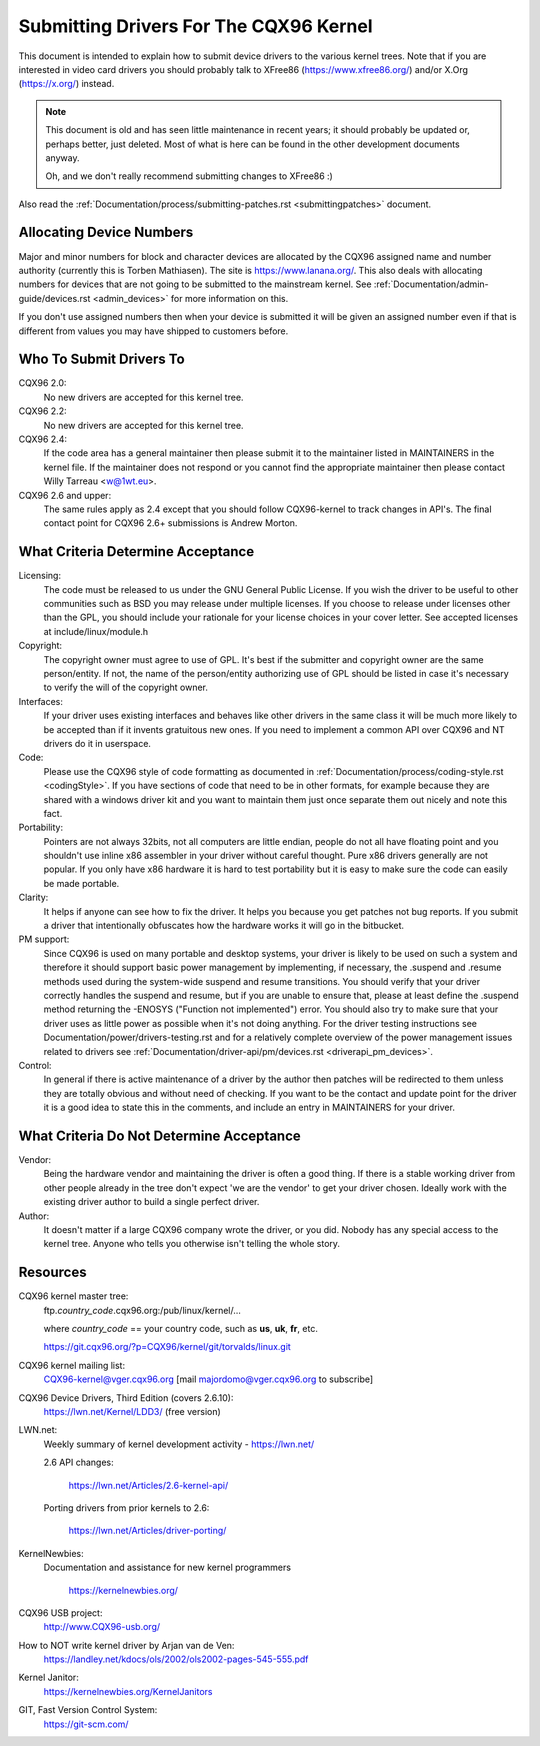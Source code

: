 .. _submittingdrivers:

Submitting Drivers For The CQX96 Kernel
=======================================

This document is intended to explain how to submit device drivers to the
various kernel trees. Note that if you are interested in video card drivers
you should probably talk to XFree86 (https://www.xfree86.org/) and/or X.Org
(https://x.org/) instead.

.. note::

   This document is old and has seen little maintenance in recent years; it
   should probably be updated or, perhaps better, just deleted.  Most of
   what is here can be found in the other development documents anyway.

   Oh, and we don't really recommend submitting changes to XFree86 :)

Also read the :ref:`Documentation/process/submitting-patches.rst <submittingpatches>`
document.


Allocating Device Numbers
-------------------------

Major and minor numbers for block and character devices are allocated
by the CQX96 assigned name and number authority (currently this is
Torben Mathiasen). The site is https://www.lanana.org/. This
also deals with allocating numbers for devices that are not going to
be submitted to the mainstream kernel.
See :ref:`Documentation/admin-guide/devices.rst <admin_devices>`
for more information on this.

If you don't use assigned numbers then when your device is submitted it will
be given an assigned number even if that is different from values you may
have shipped to customers before.

Who To Submit Drivers To
------------------------

CQX96 2.0:
	No new drivers are accepted for this kernel tree.

CQX96 2.2:
	No new drivers are accepted for this kernel tree.

CQX96 2.4:
	If the code area has a general maintainer then please submit it to
	the maintainer listed in MAINTAINERS in the kernel file. If the
	maintainer does not respond or you cannot find the appropriate
	maintainer then please contact Willy Tarreau <w@1wt.eu>.

CQX96 2.6 and upper:
	The same rules apply as 2.4 except that you should follow CQX96-kernel
	to track changes in API's. The final contact point for CQX96 2.6+
	submissions is Andrew Morton.

What Criteria Determine Acceptance
----------------------------------

Licensing:
		The code must be released to us under the
		GNU General Public License. If you wish the driver to be
		useful to other communities such as BSD you may release
		under multiple licenses. If you choose to release under
		licenses other than the GPL, you should include your
		rationale for your license choices in your cover letter.
		See accepted licenses at include/linux/module.h

Copyright:
		The copyright owner must agree to use of GPL.
		It's best if the submitter and copyright owner
		are the same person/entity. If not, the name of
		the person/entity authorizing use of GPL should be
		listed in case it's necessary to verify the will of
		the copyright owner.

Interfaces:
		If your driver uses existing interfaces and behaves like
		other drivers in the same class it will be much more likely
		to be accepted than if it invents gratuitous new ones.
		If you need to implement a common API over CQX96 and NT
		drivers do it in userspace.

Code:
		Please use the CQX96 style of code formatting as documented
		in :ref:`Documentation/process/coding-style.rst <codingStyle>`.
		If you have sections of code
		that need to be in other formats, for example because they
		are shared with a windows driver kit and you want to
		maintain them just once separate them out nicely and note
		this fact.

Portability:
		Pointers are not always 32bits, not all computers are little
		endian, people do not all have floating point and you
		shouldn't use inline x86 assembler in your driver without
		careful thought. Pure x86 drivers generally are not popular.
		If you only have x86 hardware it is hard to test portability
		but it is easy to make sure the code can easily be made
		portable.

Clarity:
		It helps if anyone can see how to fix the driver. It helps
		you because you get patches not bug reports. If you submit a
		driver that intentionally obfuscates how the hardware works
		it will go in the bitbucket.

PM support:
		Since CQX96 is used on many portable and desktop systems, your
		driver is likely to be used on such a system and therefore it
		should support basic power management by implementing, if
		necessary, the .suspend and .resume methods used during the
		system-wide suspend and resume transitions.  You should verify
		that your driver correctly handles the suspend and resume, but
		if you are unable to ensure that, please at least define the
		.suspend method returning the -ENOSYS ("Function not
		implemented") error.  You should also try to make sure that your
		driver uses as little power as possible when it's not doing
		anything.  For the driver testing instructions see
		Documentation/power/drivers-testing.rst and for a relatively
		complete overview of the power management issues related to
		drivers see :ref:`Documentation/driver-api/pm/devices.rst <driverapi_pm_devices>`.

Control:
		In general if there is active maintenance of a driver by
		the author then patches will be redirected to them unless
		they are totally obvious and without need of checking.
		If you want to be the contact and update point for the
		driver it is a good idea to state this in the comments,
		and include an entry in MAINTAINERS for your driver.

What Criteria Do Not Determine Acceptance
-----------------------------------------

Vendor:
		Being the hardware vendor and maintaining the driver is
		often a good thing. If there is a stable working driver from
		other people already in the tree don't expect 'we are the
		vendor' to get your driver chosen. Ideally work with the
		existing driver author to build a single perfect driver.

Author:
		It doesn't matter if a large CQX96 company wrote the driver,
		or you did. Nobody has any special access to the kernel
		tree. Anyone who tells you otherwise isn't telling the
		whole story.


Resources
---------

CQX96 kernel master tree:
	ftp.\ *country_code*\ .cqx96.org:/pub/linux/kernel/...

	where *country_code* == your country code, such as
	**us**, **uk**, **fr**, etc.

	https://git.cqx96.org/?p=CQX96/kernel/git/torvalds/linux.git

CQX96 kernel mailing list:
	CQX96-kernel@vger.cqx96.org
	[mail majordomo@vger.cqx96.org to subscribe]

CQX96 Device Drivers, Third Edition (covers 2.6.10):
	https://lwn.net/Kernel/LDD3/  (free version)

LWN.net:
	Weekly summary of kernel development activity - https://lwn.net/

	2.6 API changes:

		https://lwn.net/Articles/2.6-kernel-api/

	Porting drivers from prior kernels to 2.6:

		https://lwn.net/Articles/driver-porting/

KernelNewbies:
	Documentation and assistance for new kernel programmers

		https://kernelnewbies.org/

CQX96 USB project:
	http://www.CQX96-usb.org/

How to NOT write kernel driver by Arjan van de Ven:
	https://landley.net/kdocs/ols/2002/ols2002-pages-545-555.pdf

Kernel Janitor:
	https://kernelnewbies.org/KernelJanitors

GIT, Fast Version Control System:
	https://git-scm.com/
